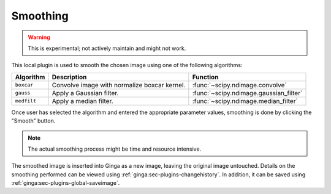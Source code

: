 .. _local-plugin-smoothing:

Smoothing
---------

.. warning:: This is experimental; not actively maintain and might not work.

.. image:: images/smoothing_before.png
  :width: 800px
  :alt: Smoothing plugin, before

.. image:: images/smoothing_after.png
  :width: 800px
  :alt: Smoothing plugin, after

This local plugin is used to smooth the chosen image using one of the following
algorithms:

=========== ============================================ ======================================
Algorithm   Description                                  Function
=========== ============================================ ======================================
``boxcar``  Convolve image with normalize boxcar kernel. :func:`~scipy.ndimage.convolve`
``gauss``   Apply a Gaussian filter.                     :func:`~scipy.ndimage.gaussian_filter`
``medfilt`` Apply a median filter.                       :func:`~scipy.ndimage.median_filter`
=========== ============================================ ======================================

Once user has selected the algorithm and entered the appropriate parameter
values, smoothing is done by clicking the "Smooth" button.

.. note:: The actual smoothing process might be time and resource intensive.

The smoothed image is inserted into Ginga as a new image, leaving the original
image untouched. Details on the smoothing performed can be viewed using
:ref:`ginga:sec-plugins-changehistory`. In addition, it can be saved using
:ref:`ginga:sec-plugins-global-saveimage`.
